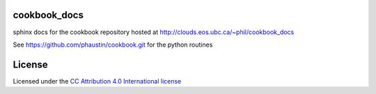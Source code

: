 cookbook_docs
=============

sphinx docs for the cookbook repository hosted at
http://clouds.eos.ubc.ca/~phil/cookbook_docs

See https://github.com/phaustin/cookbook.git for the python
routines


License
=======

Licensed under the `CC Attribution 4.0 International license <http://creativecommons.org/licenses/by/4.0>`_ 

